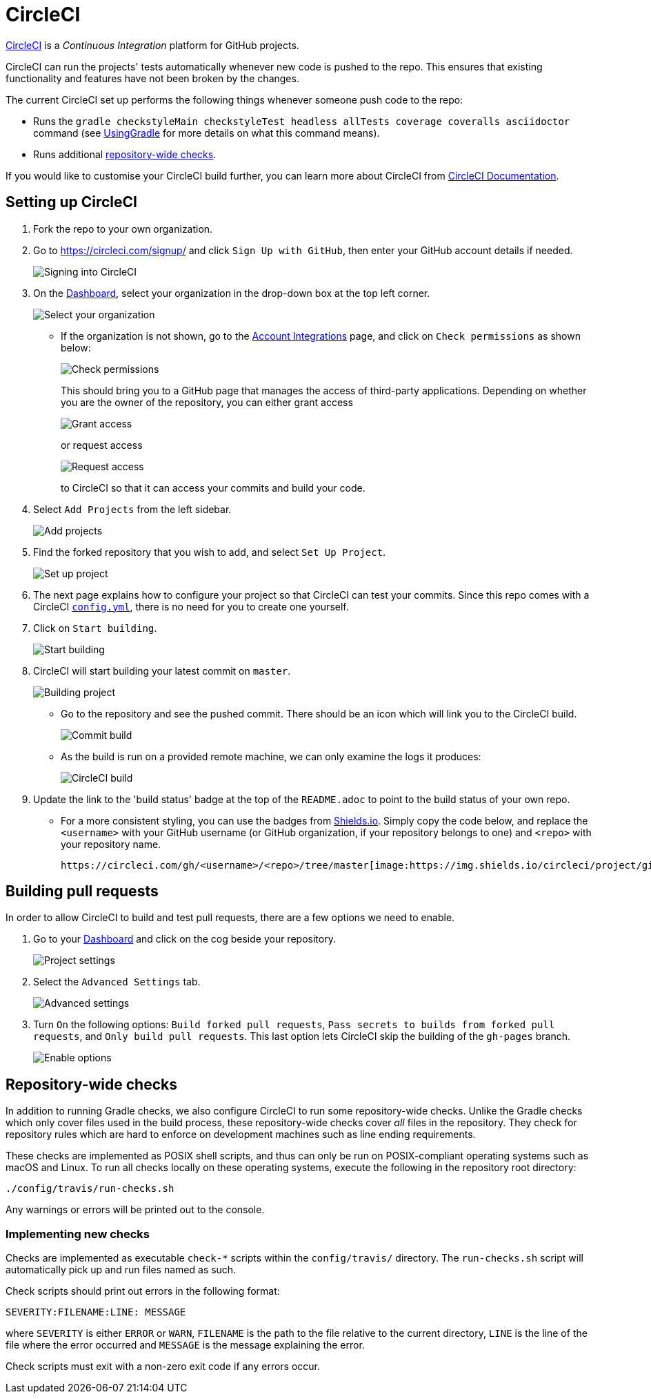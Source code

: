 = CircleCI
:imagesDir: images
:stylesDir: stylesheets
:linkattrs:
:repoURL: https://github.com/CS2103JAN2018-F14-B4/main

https://circleci.com/[CircleCI, window="_blank"_] is a _Continuous Integration_ platform for GitHub projects.

CircleCI can run the projects' tests automatically whenever new code is pushed to the repo. This ensures that existing functionality and features have not been broken by the changes.

The current CircleCI set up performs the following things whenever someone push code to the repo:

* Runs the `gradle checkstyleMain checkstyleTest headless allTests coverage coveralls asciidoctor` command (see <<UsingGradle#, UsingGradle>> for more details on what this command means).
* Runs additional link:#repository-wide-checks[repository-wide checks].

If you would like to customise your CircleCI build further, you can learn more about CircleCI from https://circleci.com/docs/2.0/[CircleCI Documentation].

== Setting up CircleCI

.  Fork the repo to your own organization.
.  Go to https://circleci.com/signup/[https://circleci.com/signup/, window="_blank"] and click `Sign Up with GitHub`, then enter your GitHub account details if needed.
+
image:circleci/signing_in.png[Signing into CircleCI]
+
.  On the https://circleci.com/dashboard[Dashboard, window="_blank"], select your organization in the drop-down box at the top left corner.
+
image:circleci/switch_org.png[Select your organization]
+
* If the organization is not shown, go to the https://circleci.com/account[Account Integrations] page, and click on `Check permissions` as shown below:
+
image:circleci/check_permissions.png[Check permissions]
+
This should bring you to a GitHub page that manages the access of third-party applications. Depending on whether you are the owner of the repository, you can either grant access
+
image:grant_access.png[Grant access]
+
or request access
+
image:request_access.png[Request access]
+
to CircleCI so that it can access your commits and build your code.
+
.  Select `Add Projects` from the left sidebar.
+
image:circleci/add_projects.png[Add projects]
+
.  Find the forked repository that you wish to add, and select `Set Up Project`.
+
image:circleci/set_up_project.png[Set up project]
+
.  The next page explains how to configure your project so that CircleCI can test your commits.
Since this repo comes with a CircleCI link:{repoURL}/blob/master/.circleci/config.yml[`config.yml`, window="_blank"], there is no need for you to create one yourself.
.  Click on `Start building`.
+
image:circleci/start_building.png[Start building]
+
.  CircleCI will start building your latest commit on `master`.
+
image:circleci/building.png[Building project]
+
* Go to the repository and see the pushed commit. There should be an icon which will link you to the CircleCI build.
+
image:circleci/commit_build.png[Commit build]
+
* As the build is run on a provided remote machine, we can only examine the logs it produces:
+
image:circleci/circleci_build.png[CircleCI build]
+
.  Update the link to the 'build status' badge at the top of the `README.adoc` to point to the build status of your own repo.
+
* For a more consistent styling, you can use the badges from https://shields.io/[Shields.io, window="_blank"].
Simply copy the code below, and replace the `<username>` with your GitHub username (or GitHub organization, if your repository belongs to one) and `<repo>` with your repository name.
+
----
https://circleci.com/gh/<username>/<repo>/tree/master[image:https://img.shields.io/circleci/project/github/<username>/<repo>.svg?label=circleci[Build Status]]
----

== Building pull requests

In order to allow CircleCI to build and test pull requests, there are a few options we need to enable.

.  Go to your https://circleci.com/dashboard[Dashboard, window="_blank"] and click on the cog beside your repository.
+
image:circleci/project_settings.png[Project settings]
+
.  Select the `Advanced Settings` tab.
+
image:circleci/advanced_settings.png[Advanced settings]
+
.  Turn `On` the following options: `Build forked pull requests`, `Pass secrets to builds from forked pull requests`, and `Only build pull requests`.
This last option lets CircleCI skip the building of the `gh-pages` branch.
+
image:circleci/enable_options.png[Enable options]

== Repository-wide checks

In addition to running Gradle checks, we also configure CircleCI to run some repository-wide checks. Unlike the Gradle checks which only cover files used in the build process, these repository-wide checks cover _all_ files in the repository. They check for repository rules which are hard to enforce on development machines such as line ending requirements.

These checks are implemented as POSIX shell scripts, and thus can only be run on POSIX-compliant operating systems such as macOS and Linux. To run all checks locally on these operating systems, execute the following in the repository root directory:

[source,shell]
----
./config/travis/run-checks.sh
----

Any warnings or errors will be printed out to the console.

=== Implementing new checks

Checks are implemented as executable `check-*` scripts within the `config/travis/` directory. The `run-checks.sh` script will automatically pick up and run files named as such.

Check scripts should print out errors in the following format:

....
SEVERITY:FILENAME:LINE: MESSAGE
....

where `SEVERITY` is either `ERROR` or `WARN`, `FILENAME` is the path to the file relative to the current directory, `LINE` is the line of the file where the error occurred and `MESSAGE` is the message explaining the error.

Check scripts must exit with a non-zero exit code if any errors occur.
